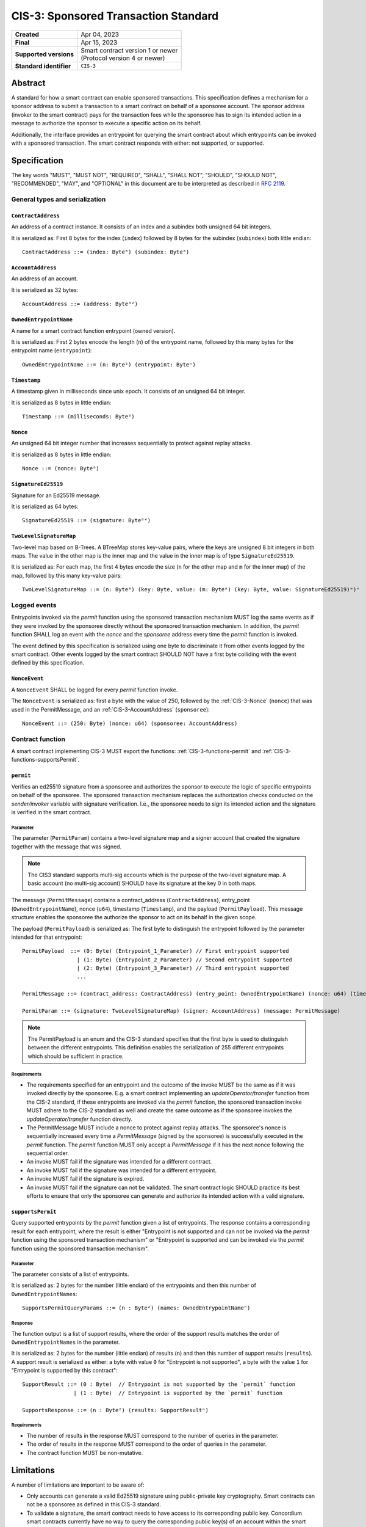 .. _CIS-3:

=====================================
CIS-3: Sponsored Transaction Standard
=====================================

.. list-table::
   :stub-columns: 1

   * - Created
     - Apr 04, 2023
   * - Final
     - Apr 15, 2023
   * - Supported versions
     - | Smart contract version 1 or newer
       | (Protocol version 4 or newer)
   * - Standard identifier
     - ``CIS-3``

Abstract
========

A standard for how a smart contract can enable sponsored transactions.
This specification defines a mechanism for a sponsor address to submit a transaction
to a smart contract on behalf of a sponsoree account. The sponsor address (invoker to the smart contract)
pays for the transaction fees while the sponsoree has to sign its intended action in a message to authorize the sponsor to
execute a specific action on its behalf.

Additionally, the interface provides an entrypoint for querying the smart contract about which
entrypoints can be invoked with a sponsored transaction.
The smart contract responds with either: not supported, or supported.

Specification
=============

The key words "MUST", "MUST NOT", "REQUIRED", "SHALL", "SHALL NOT", "SHOULD", "SHOULD NOT", "RECOMMENDED",  "MAY", and "OPTIONAL" in this document are to be interpreted as described in :rfc:`2119`.

General types and serialization
-------------------------------

.. _CIS-3-ContractAddress:

``ContractAddress``
^^^^^^^^^^^^^^^^^^^

An address of a contract instance.
It consists of an index and a subindex both unsigned 64 bit integers.

It is serialized as: First 8 bytes for the index (``index``) followed by 8 bytes for the subindex (``subindex``) both little endian::

  ContractAddress ::= (index: Byte⁸) (subindex: Byte⁸)

.. _CIS-3-AccountAddress:

``AccountAddress``
^^^^^^^^^^^^^^^^^^

An address of an account.

It is serialized as 32 bytes::

  AccountAddress ::= (address: Byte³²)

.. _CIS-3-OwnedEntrypointName:

``OwnedEntrypointName``
^^^^^^^^^^^^^^^^^^^^^^^

A name for a smart contract function entrypoint (owned version).

It is serialized as: First 2 bytes encode the length (``n``) of the entrypoint name, followed by this many bytes for the entrypoint name (``entrypoint``)::

  OwnedEntrypointName ::= (n: Byte²) (entrypoint: Byteⁿ)

.. _CIS-3-Timestamp:

``Timestamp``
^^^^^^^^^^^^^

A timestamp given in milliseconds since unix epoch.
It consists of an unsigned 64 bit integer.

It is serialized as 8 bytes in little endian::

  Timestamp ::= (milliseconds: Byte⁸)

.. _CIS-3-Nonce:

``Nonce``
^^^^^^^^^

An unsigned 64 bit integer number that increases sequentially to protect against replay attacks.

It is serialized as 8 bytes in little endian::

  Nonce ::= (nonce: Byte⁸)

.. _CIS-3-SignatureEd25519:

``SignatureEd25519``
^^^^^^^^^^^^^^^^^^^^^^

Signature for an Ed25519 message.

It is serialized as 64 bytes::

  SignatureEd25519 ::= (signature: Byte⁶⁴)

.. _CIS-3-TwoLevelSignatureMap:

``TwoLevelSignatureMap``
^^^^^^^^^^^^^^^^^^^^^^^^

Two-level map based on B-Trees. A BTreeMap stores key-value pairs, where the keys are unsigned 8 bit integers in both maps.
The value in the other map is the inner map and the value in the inner map is of type ``SignatureEd25519``.

It is serialized as: For each map, the first 4 bytes encode the size (``n`` for the other map and ``m`` for the inner map)
of the map, followed by this many key-value pairs::

  TwoLevelSignatureMap ::= (n: Byte⁴) (key: Byte, value: (m: Byte⁴) (key: Byte, value: SignatureEd25519)ᵐ)ⁿ

Logged events
-------------

Entrypoints invoked via the `permit` function using the sponsored
transaction mechanism MUST log the same events as if they were invoked
by the sponsoree directly without the sponsored transaction mechanism.
In addition, the `permit` function SHALL log an event with the `nonce` and the `sponsoree` address every time
the `permit` function is invoked.

The event defined by this specification is serialized using one byte to discriminate it from other events logged by the smart contract.
Other events logged by the smart contract SHOULD NOT have a first byte colliding with the event defined by this specification.

``NonceEvent``
^^^^^^^^^^^^^^

A ``NonceEvent`` SHALL be logged for every `permit` function invoke.

The ``NonceEvent`` is serialized as: first a byte with the value of 250, followed by the :ref:`CIS-3-Nonce` (``nonce``) that was used in the PermitMessage, and an :ref:`CIS-3-AccountAddress` (``sponsoree``)::

  NonceEvent ::= (250: Byte) (nonce: u64) (sponsoree: AccountAddress)

Contract function
-----------------

A smart contract implementing CIS-3 MUST export the functions: :ref:`CIS-3-functions-permit` and :ref:`CIS-3-functions-supportsPermit`.

.. _CIS-3-functions-permit:

``permit``
^^^^^^^^^^

Verifies an ed25519 signature from a sponsoree and authorizes the sponsor to execute the logic of
specific entrypoints on behalf of the sponsoree. The sponsored transaction mechanism replaces the
authorization checks conducted on the `sender/invoker` variable with signature verification.
I.e., the sponsoree needs to sign its intended action and the signature is verified in the smart contract.

Parameter
~~~~~~~~~

The parameter (``PermitParam``) contains a two-level signature map and a signer account that created the signature
together with the message that was signed.

.. note::

    The CIS3 standard supports multi-sig accounts which is the purpose of the two-level signature map. A basic account (no multi-sig account) SHOULD have its signature at the key 0 in both maps.

The message (``PermitMessage``) contains a contract_address (``ContractAddress``), entry_point (``OwnedEntrypointName``), nonce (``u64``), timestamp (``Timestamp``), and the payload (``PermitPayload``).
This message structure enables the sponsoree the authorize the sponsor to act on its behalf in the given scope.

The payload (``PermitPayload``) is serialized as: The first byte to distinguish the entrypoint followed by the parameter intended for that entrypoint::

  PermitPayload  ::= (0: Byte) (Entrypoint_1_Parameter) // First entrypoint supported
                   | (1: Byte) (Entrypoint_2_Parameter) // Second entrypoint supported
                   | (2: Byte) (Entrypoint_3_Parameter) // Third entrypoint supported
                   ...

  PermitMessage ::= (contract_address: ContractAddress) (entry_point: OwnedEntrypointName) (nonce: u64) (timestamp: Timestamp) (payload: PermitPayload)

  PermitParam ::= (signature: TwoLevelSignatureMap) (signer: AccountAddress) (message: PermitMessage)

.. note::

    The PermitPayload is an enum and the CIS-3 standard specifies that the first byte is used to distinguish between the different entrypoints.
    This definition enables the serialization of 255 different entrypoints which should be sufficient in practice.

Requirements
~~~~~~~~~~~~

- The requirements specified for an entrypoint and the outcome of the invoke MUST be the same as if it was invoked directly by the sponsoree. E.g. a smart contract implementing an `updateOperator/transfer` function from the CIS-2 standard, if these entrypoints are invoked via the `permit` function, the sponsored transaction invoke MUST adhere to the CIS-2 standard as well and create the same outcome as if the sponsoree invokes the `updateOperator/transfer` function directly.
- The PermitMessage MUST include a nonce to protect against replay attacks. The sponsoree's nonce is sequentially increased every time a `PermitMessage` (signed by the sponsoree) is successfully executed in the `permit` function. The `permit` function MUST only accept a `PermitMessage` if it has the next nonce following the sequential order.
- An invoke MUST fail if the signature was intended for a different contract.
- An invoke MUST fail if the signature was intended for a different entrypoint.
- An invoke MUST fail if the signature is expired.
- An invoke MUST fail if the signature can not be validated. The smart contract logic SHOULD practice its best efforts to ensure that only the sponsoree can generate and authorize its intended action with a valid signature.

.. _CIS-3-functions-supportsPermit:

``supportsPermit``
^^^^^^^^^^^^^^^^^^

Query supported entrypoints by the `permit` function given a list of entrypoints.
The response contains a corresponding result for each entrypoint, where the result is either
"Entrypoint is not supported and can not be invoked via the `permit` function using the sponsored transaction mechanism" or "Entrypoint is supported and can be invoked via the `permit` function using the sponsored transaction mechanism".

Parameter
~~~~~~~~~

The parameter consists of a list of entrypoints.

It is serialized as: 2 bytes for the number (little endian) of the entrypoints and then this number of ``OwnedEntrypointNames``::

  SupportsPermitQueryParams ::= (n : Byte²) (names: OwnedEntrypointNameⁿ)

Response
~~~~~~~~

The function output is a list of support results, where the order of the support results matches the order of ``OwnedEntrypointNames`` in the parameter.

It is serialized as: 2 bytes for the number (little endian) of results (``n``) and then this number of support results (``results``).
A support result is serialized as either: a byte with value ``0`` for "Entrypoint is not supported", a byte with the value ``1`` for "Entrypoint is supported by this contract"::

  SupportResult ::= (0 : Byte)  // Entrypoint is not supported by the `permit` function
                  | (1 : Byte)  // Entrypoint is supported by the `permit` function

  SupportsResponse ::= (n : Byte²) (results: SupportResultⁿ)

Requirements
~~~~~~~~~~~~

- The number of results in the response MUST correspond to the number of queries in the parameter.
- The order of results in the response MUST correspond to the order of queries in the parameter.
- The contract function MUST be non-mutative.

Limitations
===========

A number of limitations are important to be aware of:

- Only accounts can generate a valid Ed25519 signature using public-private key cryptography. Smart contracts can not be a sponsoree as defined in this CIS-3 standard.

- To validate a signature, the smart contract needs to have access to its corresponding public key. Concordium smart contracts currently have no way to query the corresponding public key(s) of an account within the smart contract code. For the time being a `public_key_registry` is recommended to be added to the smart contract to only allow a trusted party to register a public key for a given account. The Concordium team is working on exposing the public key within the smart contract code and this feature is planned to be included in the next protocol update.
